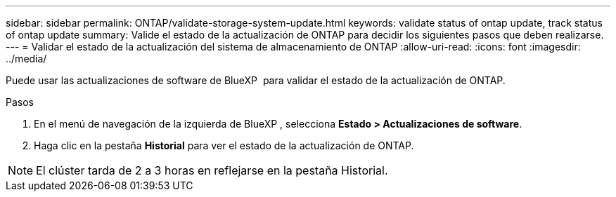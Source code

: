 ---
sidebar: sidebar 
permalink: ONTAP/validate-storage-system-update.html 
keywords: validate status of ontap update, track status of ontap update 
summary: Valide el estado de la actualización de ONTAP para decidir los siguientes pasos que deben realizarse. 
---
= Validar el estado de la actualización del sistema de almacenamiento de ONTAP
:allow-uri-read: 
:icons: font
:imagesdir: ../media/


[role="lead"]
Puede usar las actualizaciones de software de BlueXP  para validar el estado de la actualización de ONTAP.

.Pasos
. En el menú de navegación de la izquierda de BlueXP , selecciona *Estado > Actualizaciones de software*.
. Haga clic en la pestaña *Historial* para ver el estado de la actualización de ONTAP.



NOTE: El clúster tarda de 2 a 3 horas en reflejarse en la pestaña Historial.
